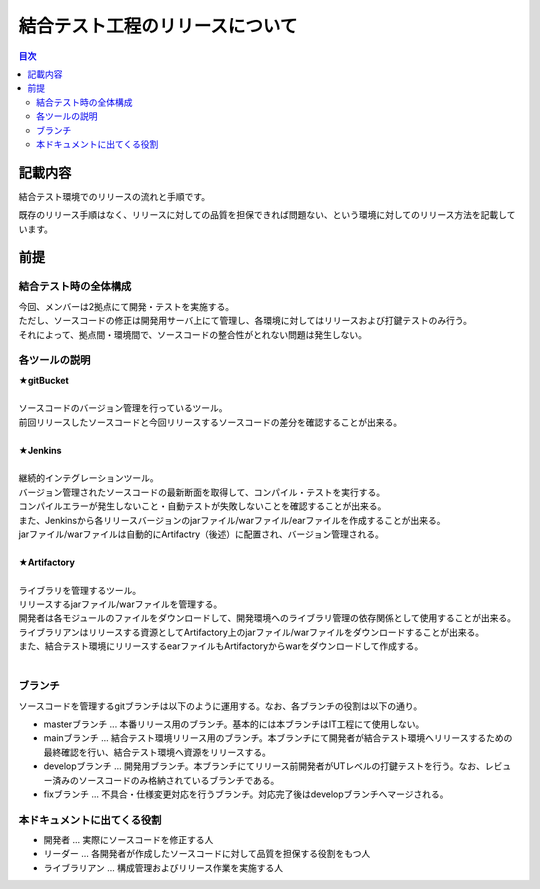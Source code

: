 =====================================
結合テスト工程のリリースについて
=====================================

.. contents:: 目次
    :depth: 2

記載内容
=========

結合テスト環境でのリリースの流れと手順です。

既存のリリース手順はなく、リリースに対しての品質を担保できれば問題ない、という環境に対してのリリース方法を記載しています。

前提
======

結合テスト時の全体構成
-----------------------

| 今回、メンバーは2拠点にて開発・テストを実施する。
| ただし、ソースコードの修正は開発用サーバ上にて管理し、各環境に対してはリリースおよび打鍵テストのみ行う。
| それによって、拠点間・環境間で、ソースコードの整合性がとれない問題は発生しない。

.. image:: ./img/itKose.png

各ツールの説明
--------------

| **★gitBucket**
|
| ソースコードのバージョン管理を行っているツール。
| 前回リリースしたソースコードと今回リリースするソースコードの差分を確認することが出来る。
|
| **★Jenkins**
|
| 継続的インテグレーションツール。
| バージョン管理されたソースコードの最新断面を取得して、コンパイル・テストを実行する。
| コンパイルエラーが発生しないこと・自動テストが失敗しないことを確認することが出来る。
| また、Jenkinsから各リリースバージョンのjarファイル/warファイル/earファイルを作成することが出来る。
| jarファイル/warファイルは自動的にArtifactry（後述）に配置され、バージョン管理される。
|
| **★Artifactory**
|
| ライブラリを管理するツール。
| リリースするjarファイル/warファイルを管理する。
| 開発者は各モジュールのファイルをダウンロードして、開発環境へのライブラリ管理の依存関係として使用することが出来る。
| ライブラリアンはリリースする資源としてArtifactory上のjarファイル/warファイルをダウンロードすることが出来る。
| また、結合テスト環境にリリースするearファイルもArtifactoryからwarをダウンロードして作成する。
|

ブランチ
-----------

ソースコードを管理するgitブランチは以下のように運用する。なお、各ブランチの役割は以下の通り。

- masterブランチ ... 本番リリース用のブランチ。基本的には本ブランチはIT工程にて使用しない。
- mainブランチ ... 結合テスト環境リリース用のブランチ。本ブランチにて開発者が結合テスト環境へリリースするための最終確認を行い、結合テスト環境へ資源をリリースする。
- developブランチ ... 開発用ブランチ。本ブランチにてリリース前開発者がUTレベルの打鍵テストを行う。なお、レビュー済みのソースコードのみ格納されているブランチである。
- fixブランチ ... 不具合・仕様変更対応を行うブランチ。対応完了後はdevelopブランチへマージされる。

.. image:: ./img/branch.png


本ドキュメントに出てくる役割
-----------------------------------

- 開発者 ... 実際にソースコードを修正する人
- リーダー ... 各開発者が作成したソースコードに対して品質を担保する役割をもつ人
- ライブラリアン ... 構成管理およびリリース作業を実施する人
